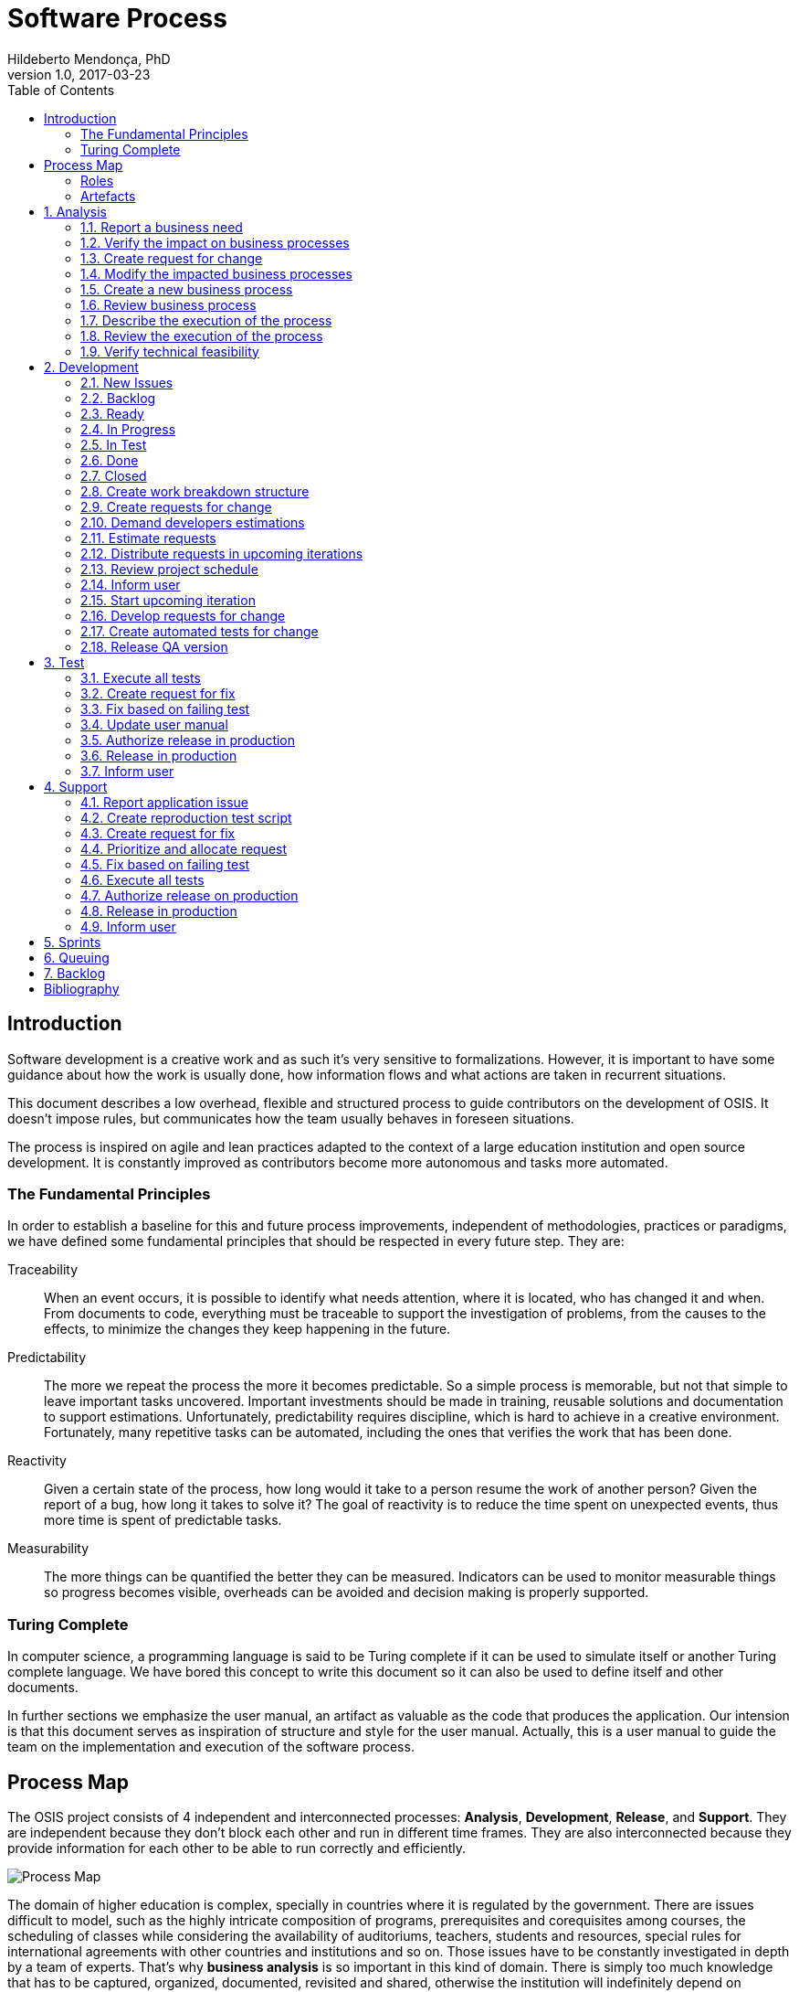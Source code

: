 = Software Process
Hildeberto Mendonça, PhD
v1.0, 2017-03-23
:doctype: book
:toc: right

:sectnums!:

== Introduction

Software development is a creative work and as such it’s very sensitive to
formalizations. However, it is important to have some guidance about how the
work is usually done, how information flows and what actions are taken in
recurrent situations.

This document describes a low overhead, flexible and structured process to guide
contributors on the development of OSIS. It doesn’t impose rules, but
communicates how the team usually behaves in foreseen situations.

The process is inspired on agile and lean practices adapted to the context of a
large education institution and open source development. It is constantly
improved as contributors become more autonomous and tasks more automated.

=== The Fundamental Principles

In order to establish a baseline for this and future process improvements,
independent of methodologies, practices or paradigms, we have defined some
fundamental principles that should be respected in every future step. They are:

Traceability:: When an event occurs, it is possible to identify what needs
attention, where it is located, who has changed it and when. From documents to
code, everything must be traceable to support the investigation of problems,
from the causes to the effects, to minimize the changes they keep happening in
the future.

Predictability:: The more we repeat the process the more it becomes predictable.
So a simple process is memorable, but not that simple to leave important tasks
uncovered. Important investments should be made in training, reusable solutions
and documentation to support estimations. Unfortunately, predictability requires
discipline, which is hard to achieve in a creative environment. Fortunately,
many repetitive tasks can be automated, including the ones that verifies the
work that has been done.

Reactivity:: Given a certain state of the process, how long would it take to a
person resume the work of another person? Given the report of a bug, how long it
takes to solve it? The goal of reactivity is to reduce the time spent on
unexpected events, thus more time is spent of predictable tasks.

Measurability:: The more things can be quantified the better they can be
measured. Indicators can be used to monitor measurable things so progress
becomes visible, overheads can be avoided and decision making is properly
supported.

=== Turing Complete

In computer science, a programming language is said to be Turing complete if it
can be used to simulate itself or another Turing complete language. We have
bored this concept to write this document so it can also be used to define
itself and other documents.

In further sections we emphasize the user manual, an artifact as valuable as the
code that produces the application. Our intension is that this document serves
as inspiration of structure and style for the user manual. Actually, this is a
user manual to guide the team on the implementation and execution of the
software process.

== Process Map

The OSIS project consists of 4 independent and interconnected processes:
*Analysis*, *Development*, *Release*, and *Support*. They are independent
because they don’t block each other and run in different time frames. They are
also interconnected because they provide information for each other to be able
to run correctly and efficiently.

image::images/process-map.png[Process Map]

The domain of higher education is complex, specially in countries where it is
regulated by the government. There are issues difficult to model, such as the
highly intricate composition of programs, prerequisites and corequisites among
courses, the scheduling of classes while considering the availability of
auditoriums, teachers, students and resources, special rules for international
agreements with other countries and institutions and so on. Those issues have to
be constantly investigated in depth by a team of experts. That’s why *business
analysis* is so important in this kind of domain. There is simply too much
knowledge that has to be captured, organized, documented, revisited and shared,
otherwise the institution will indefinitely depend on individuals instead of the
collectivity.

The iteration of the analysis lasts for 2 weeks. This iteration is independent
from the development, so analysts do not have to wait for the outcome of the
development to advance with their analysis. It also means that we expect a
release coming out from each iteration, just like application releases.
Therefore, the analysis should be planned, executed, integrated, tested and
released, as traditionally done with code.

The development also lasts for 2 weeks and occurs in parallel to the analysis.
The output of the analysis serves as input for the development. However, the
output is accumulated in a backlog before being allocated in the upcoming
development iterations.

The support is an on-demand process, executed only when an issue in production
is reported. Every issue starts an independent instance of the process. The
duration of the process is not fixed. It depends on the time needed to fix the
issue, but it has higher priority than other processes.

=== Roles

User:: All those who directly use the application or represent a large group of
users. When there is a business need, they transmit to analysts the maximum
amount of information about the need they have. They are aware that they have to
be available for questions and meetings as demanded by the analysts, in
order to clarify missing details. If users transmit their needs to another role
other than the analyst they risk to have their need not documented neither
implemented properly. It would break the traceability principle.

Business Analyst:: Responsible for documenting how the business works and
translating the documentation into application functionalities. They produce the
business process models and the user manual to be used by developers on the
development of the functionalities, by themselves to validate those
functionalities, by support analysts to assist users on their questions and by
the users through the help menu in the application.

Technical Leader:: Responsible for the coordination of the development team.
It’s the leader who make sure the issues are having the necessary attention,
making sure they don’t get stuck or are forgotten in the backlog, and plan the
releases. The leader should also monitor the project to detect non-conformities,
identify deficiencies that impact the team’s productivity and act to overcome
those deficiencies.

Developer:: Responsible for developing the application according to the
instructions in the user manual. They have the technical knowledge to transform
business needs into application features. They are capable of maintaining any
part of the application.

Support Analyst:: Responsible for the user support, explaining users how to use
the application when the user manual is not sufficiently clear. In the case the
application is not behaving as expected, the support analyst is responsible for
reproducing the problem and creating a high priority issue to be addressed by
developers as soon as possible.

=== Artefacts

Business Process Model:: A graphical model that describes what is done, by whom
and in which sequence.

User Manual:: Documentation maintained by analysts to describe how the process
is executed using the application.

Technical User Manual:: Documentation maintained by developers to describe the
domain model and other technical aspects of the system.

Source Code:: Computer level instructions, written in the various supported
programming languages, which technically describe how the application works.

:sectnums:

== Analysis

The analysis process continuously investigates and documents how the business
works to be able to represent it in terms of information systems. The
documentation assumes the format of business processes and a user manual.

*Business processes* describe how the business works, with and without
application support, with tasks and sub-tasks organized in a logical sequence,
with responsibilities distributed among roles and producing artifacts as output.
A *user manual* describes how the application works. So, instead of producing
several documents, the analysts concentrate all their effort in a single one,
written in a way that serves both developers and users.

Writing the user manual before developing the application is not an unusual
idea. In Test-Driven Development (TDD) developers are motivated to write a
failing test before writing the required production code to pass it. The
practice of doing useful things in advance is a form of continuous reasoning
about what will be done in the project.

<<process-analysis>> is a process, defined in BPMN (Business Process Modeling
Notation), that describes the analysis of business requirements. In a first look,
this process seems time consuming and bureaucratic, but it is simply a
distribution of responsibilities among the roles: user, analyst and developer.
An instance of this process can last weeks, but it also can take a 1 hour
meeting, updating the process and the user manual right away as discussion goes,
streamlining all decisions.

This is also an illustration of a business process model artifact to be prepared
by analysts during the analysis. Each one of its tasks is explained in its own
section, as detailed as a user manual.

[[process-analysis,Figure 1]]
.Business process of the analysis
image::images/analysis.png[]

=== Report a business need

The user can request new features or modifications in the application. It can be
done in many different ways because it is not formalized. Users and analysts are
free to decide how they will communicate. This is a moment to listen to the
users, without interfering their way of thinking.

=== Verify the impact on business processes

In order to identify the impact on existing processes, the analyst should locate
in the processes where the new business need applies. For that, the analyst asks
the user about the roles involved, what they do, in which sequence, what they
need, what they deliver and how they transform their needs into deliverables.

Users requests should be aligned with what already exists in terms of processes.
They should contribute to improve existing processes or add new processes
connected to existing ones. Requests that are not aligned with existing
processes or propose isolated processes must be rejected until the application
evolves to a point that those requests can be connected.

=== Create request for change

When a context is found for the request then a ticket is created to track the
changes. This ticket is also called RFC (Request For Change) and is allocated to
an analyst who will proceed with the analysis.

A RFC must contain:

- A *title* that summarizes in one sentence the content of the change;
- A detailed *description* of the change;
- The *analyst* responsible for the analysis of the change;
- The *user* who requested the change;
- The *full path to the process element* that is impacted by the change.

A RFC is the equivalent of a user story. A user story is a description of what
the user expects from the application in order to produce a certain outcome for
the organization.

=== Modify the impacted business processes

A RFC allows the analyst to modify artifacts, such as the business process
model. The number of the RFC is required to identify the version of the modified
artifact in the version control system.

Modifications in the processes do not necessarily imply on modifications in the
application. Some activities are automated in the application and others are
manual. Therefore, a change may modify the process and the application or only
the process or only the application.

If the processes don’t change, then this activity is irrelevant.

=== Create a new business process

Sometimes the user request requires the creation of a new business process. The
criteria to create a new process are extensive and sometimes subjective. In
general, if the request does not fit in an existing process or it requires
substantial amount of work then it is a potential candidate for a new process.
In any case, it is not a simple decision and it needs to be extensively
discussed with users.

=== Review business process

The user should review the process and approve it in order to move forward.
Otherwise, analysts and users keep adjusting the process until it is in
condition to be approved.

=== Describe the execution of the process

During this activity, the analyst is actually writing the user manual. It should
describe the process as a whole, not only the automated activities. Activities
performed manually are described shortly and activities automated by the
application are described into details. The details include the definition of
the activity, its inputs and outputs, the wireframes representing the user
interface, and a sequence of steps about how to use them.

=== Review the execution of the process

The users should read the manual to make sure they understand the illustrations
and the instructions. If they do not approve it, then analysts and users keep
adjusting the manual until it is in condition to be approved.

=== Verify technical feasibility

Before entering in the development cycle, the changes in the user manual are
validated by the technical leader to make sure they are technically feasible. In
case of problems, the technical leader discusses with analysts until they find a
workable solution.

== Development

The development workflow defines the sequence of tasks and events that takes
place during the development of OSIS, with the goal of producing stable
releases. The workflow is controlled by Git because of its flexible branching
features, and complemented by tools directly integrated to it, such as GitHub
and ZenHub.

The workflow is based on a lean technique called Kanban. It is a method for
managing operational work with emphasis on just-in-time delivery while not
overloading the team members. This approach covers the process from the
definition of issues to the delivery to stakeholders. We have adopted a
Kanban board composed of 7 distinct lanes: **New Issues**, **Backlog**,
**To Do**, **In Progress**, **In Test**, **Done** and **Closed**.

=== New Issues

New issues are the ones recently created that were not yet accepted in the
project. They are evaluated from time to time to check their relevance against a
list of criteria defined by the team. The criteria are:

- **Is the issue relevant at this point in time?** Sometimes, created issues are
not directly related to the current stage of the project. They might be good
ideas, but without a context they might be also uncertain or even unnecessary.
Our experience shows really good ideas are not forgotten. They will certainly
come back in the future, in an appropriate moment.

- **Is it well documented, clear, and free of doubts?** When the development
team accepts a poorly documented issue, there is a high probability that the
issue will go forward and backward between test and development, implying on
overheads and delays.

- **In case of bug, can it be reproduced?** Bugs can not be declared. They have
to be demonstrated. The issue should contain a clear text explaining how to
reproduce the bug, so the development team can act as fast as they can to solve
the issue.

- **If it big and complex, can it be divided in smaller issues?** Big issues are
hard to manage because their are unpredictable. Nobody can say with confidence
when they will finish. So, it is better to have small issues that are easier to
document and develop than bigger ones that are hard in every sense.

If there are enough reasons new issues can make to the next lanes. Others might
be closed precociously. The judgment is made every 15 days in a meeting where
analysts and developers get together to discuss each issue and make decisions.
Meanwhile, new issues can also be accepted outside of this meeting in case they
are urgent or bugs.

=== Backlog

Accepted new issues are moved to the backlog lane. It means they are accepted
by the development team and they will be delivered soon. The size of the backlog
represents the capacity of the development team. It should have enough work to
keep the developers busy until the next team meeting, but with some room for
unpredictable urgent issues.

The backlog answers the following questions:

- The manager asks: what will be delivered in the coming days?
- The team leader asks: what will be included in the release notes?
- The analyst asks: are my priorities respected?
- The developer asks: is there any issue I can work on?
- The tester asks: for what should I get ready to test?

=== Ready

The To Do lane is a short backlog for issues that should be prioritized. Before
taking issues from the the backlog, developers should take issues from the To
Do until it is empty.

=== In Progress

When a developer picks an issue to work on, (s)he immediately moves the issue to
the In Progress lane to communicate to the team his(er) decision. This lane
answers the following questions:

- The manager asks: what are people doing right now?
- The team leader asks: Is there any code review and applications checks to do?
- Other developers ask: what should I NOT do?
- The tester asks: for what should I get ready to test?

It is recommended that a developer does not work in several issues at the same
time. It increases overhead because of the time needed to remember and to
refocus on the issue. We should finish what we started.

If the issue requires changes in the code, the developer should create a branch
for that issue. A new branch should be created from one of the following fixed
branches:

- *dev*: aggregates developers' contributions that are related to new features
or changes in existing features.
- *qa*: it receives contributions when there is a patch to be applied in
production, since it mirrors the code in production. Some environment-dependent
tests can be performed to make sure everything works in production, since both
environments are similar.

If the issue’s number is `#234` then its respective branch is named
`feature/234`, created to isolate the changes described in the issue. To create
a new branch for the issue, perform the following commands:

    $ git checkout dev
    $ git pull origin dev
    $ git checkout -b feature/234

The first command enters in the branch `dev`, if the developer is not already in
there. Within the branch `dev`, the latest commits in the remote branch
`origin/dev` are downloaded and merged within the local branch `dev`. Then, the
new branch `feature/234` is created from the local branch `dev`.

If the issue aims to apply a patch, then the branch is named `patch/234` and
created from `qa`:

    $ git fetch origin qa
    $ git checkout qa
    $ git pull origin qa
    $ git checkout -b patch/234

The developer in charge of the issue `#234` changes the code within the branch
`feature/234` or `patch/234`. Two commands are very useful to keep track of what
has been done:

    $ git status
    $ git diff models.py

The first command shows all created, modified, removed and untracked files that
are candidates to be committed. The second shows the changes in one of the
modified files. When we are ready to commit, we should decide whether all
changed files will be included in the commit or just a subset of them. To
include all files:

    $ git commit -a -m "#234 New entities added."

To include a subset of files, we have to add each file individually:

    $ git add base/models/academic_year.py
    $ git add base/models/academic_calendar.py
    $ git add base/models/__init__.py
    $ git commit -m "New entities added."

Committing often is encouraged. All commits are done locally, thus there is no
risk of conflicts until all commits are sent to the server. The `push` option
sends all commits in a local branch to the server, identified by `origin`.

    (venv)$ python manage.py jenkins
    (venv)$ git push origin feature/234

After the push the developer is ready to create a pull request to `dev`, if it
is a feature, or to `qa` if it is a patch. A pull request allows the team leader
to review the code. If the code is conflict free, PEP8 compliant, readable and
there is no evident logic error, then the team leader performs a stability check
of the application in his(er) workstation. The basic operations are:

    $ git fetch origin feature/234
    $ git checkout feature/234
    $ git pull origin feature/234

Now the branch is in local and updated. Then (s)he checks the application:

    $ source venv/bin/activate
    (venv)$ ./manage.py migrate
    (venv)$ ./manage.py jenkins
    (venv)$ ./manage.py runserver

The team leader may perform a simple test of the ticket, if possible, just to
check runtime stability. If everything goes well, the team leader accepts the
pull request and moves the issue to the lane In Test. In case of problems, s(he)
notifies the developer about the found problems and they keep interacting until
the pull request is accepted.

=== In Test

When the issue is In Test it means it is available to be tested on the
DEV server, if it is a feature, or on the QA server, if it is a patch. The
deployment is automatically done by Jenkins when it is notified right after
commits are made in the branches `dev` and `qa`.

The developer should perform this test and if everything goes well, s(he) moves
the issue to the lane Done, but in case of problems, s(he) moves the issue to
the lane In Progress to fix the remaining problems.

=== Done

Issues in this lane are considered done by the developer, but they still have to
be validated by analysts or second level support. The issues are testable on the
DEV server if they are new features or changes in existing features or on the QA
server if they are patches to be applied in production.

To validate a issue the analyst or the support closes the issue, automatically
moving it to the Closed lane. But in case of problems, the issue should be moved
to the lane In Progress, forcing the developer to go through all the
verifications again.

=== Closed

Closed issues means they will be in production as soon as all the issues
planned for the release are all closed too.

The team leader creates a pull request from `dev` to `qa` to release new
features and changes and then accept it. s(he) checks if the application is
correctly deployed and is available on the QA server. In case of problems, a
patch issue should be created from `qa` because we cannot be sure about which
issue caused the problem since multiple issues were merged into `qa` at the same
time.

If everything goes well in QA, a new pull request is created from `qa` to
`master`. The team leader notifies all the users through the notification
feature in the application, informing at what date and time the release in
production will happen, so the users may avoid doing critical operations during
that period of time.

From the creation of the pull request to `master` until the deployment time, the
team leader must concentrate on the release notes, which must contain an user
readable description of all changes made in the application since the last
release.

image::images/development.png[Development]

=== Create work breakdown structure

=== Create requests for change

These are the states of requests for change:

- *Created*: A ticket is created but not yet planned.

- *Assigned*: An existing ticket is assigned to a person and a milestone.

- *Finished*: The assigned person has finished the work as described in the
  ticket.

- *Tested*: The tester has validated the work done in the ticket.

- *Closed*: The technical leader has considered the ticket closed and ready to
  be released.

- *Canceled*: The ticket was created by mistake.

=== Demand developers estimations

=== Estimate requests

These are the types of effort:

- *Unknown*: the team does not have the necessary knowledge to address the
  issue. Therefore, an investigation should be carried out and no estimation can
  be done.

- *Complex*: the team has the necessary knowledge to address the issue but
  cannot estimate when the work will be finished.

- *Heavy*: the team has the necessary knowledge to address the issue and
  estimate the work but the issue cannot be solved in less than 5 working days.

- *Regular*: the team has the necessary knowledge to address the issue and
  estimate the work but the issue cannot be solved in less than 2 days.

- *Easy*: the team has the necessary knowledge to address the issue, estimate
  the work and finish it in less than 2 days.

- *Flash*: the issue can be solved in a couple of hours.

=== Distribute requests in upcoming iterations

The distribution of requests is done to a maximum of 3 sprints: The one that is
about to start and the two upcoming ones. The reasons why we cannot have more
than three sprints are:

- Old tickets tend to be forgotten. In practice, new tickets are created to
  solve a problem and when old tickets are revisited we finally notice they are
  duplications of more recent tickets.

- Increase the management cost by adding more control mechanisms. For instance:
  the tickets must be revisited often to not be forgotten or duplicated.

- Accumulation of non-planned tickets, which may freeze the size of the backlog.

These are the types of priority:

- *Blocking*: The application is blocking the work of a user who may not
  complete his/her task on time. This is usually due to a bug and must be fixed
  as soon as possible.
- *Essential*: It must have. It is so crucial to have the functionality
  implemented that the process couldn’t run without it.
- *Important*: It should have. The user can live without it, but his/her
  productivity is heavily impacted.
- *Desirable*: It is nice to have. An existing functionality can be improved, so
  a user can perform his/her tasks faster.

=== Review project schedule
=== Inform user
=== Start upcoming iteration
=== Develop requests for change

The last person allocated in a ticket is the only one authorized to close that
ticket.

=== Create automated tests for change
=== Release QA version

== Test

image::images/test.png[Test]

=== Execute all tests
=== Create request for fix
=== Fix based on failing test
=== Update user manual
=== Authorize release in production
=== Release in production
=== Inform user

== Support

image::images/support.png[Support]

=== Report application issue
=== Create reproduction test script
=== Create request for fix
=== Prioritize and allocate request
=== Fix based on failing test
=== Execute all tests
=== Authorize release on production
=== Release in production
=== Inform user

== Sprints

image::images/sprints.png[Sprints]

== Queuing

image::images/queues.png[Queues]

== Backlog

image::images/backlog.png[Backlog]

[bibliography]
== Bibliography

Copyright (c) 2015-2017 Université catholique de Louvain. All Rights Reserved.
